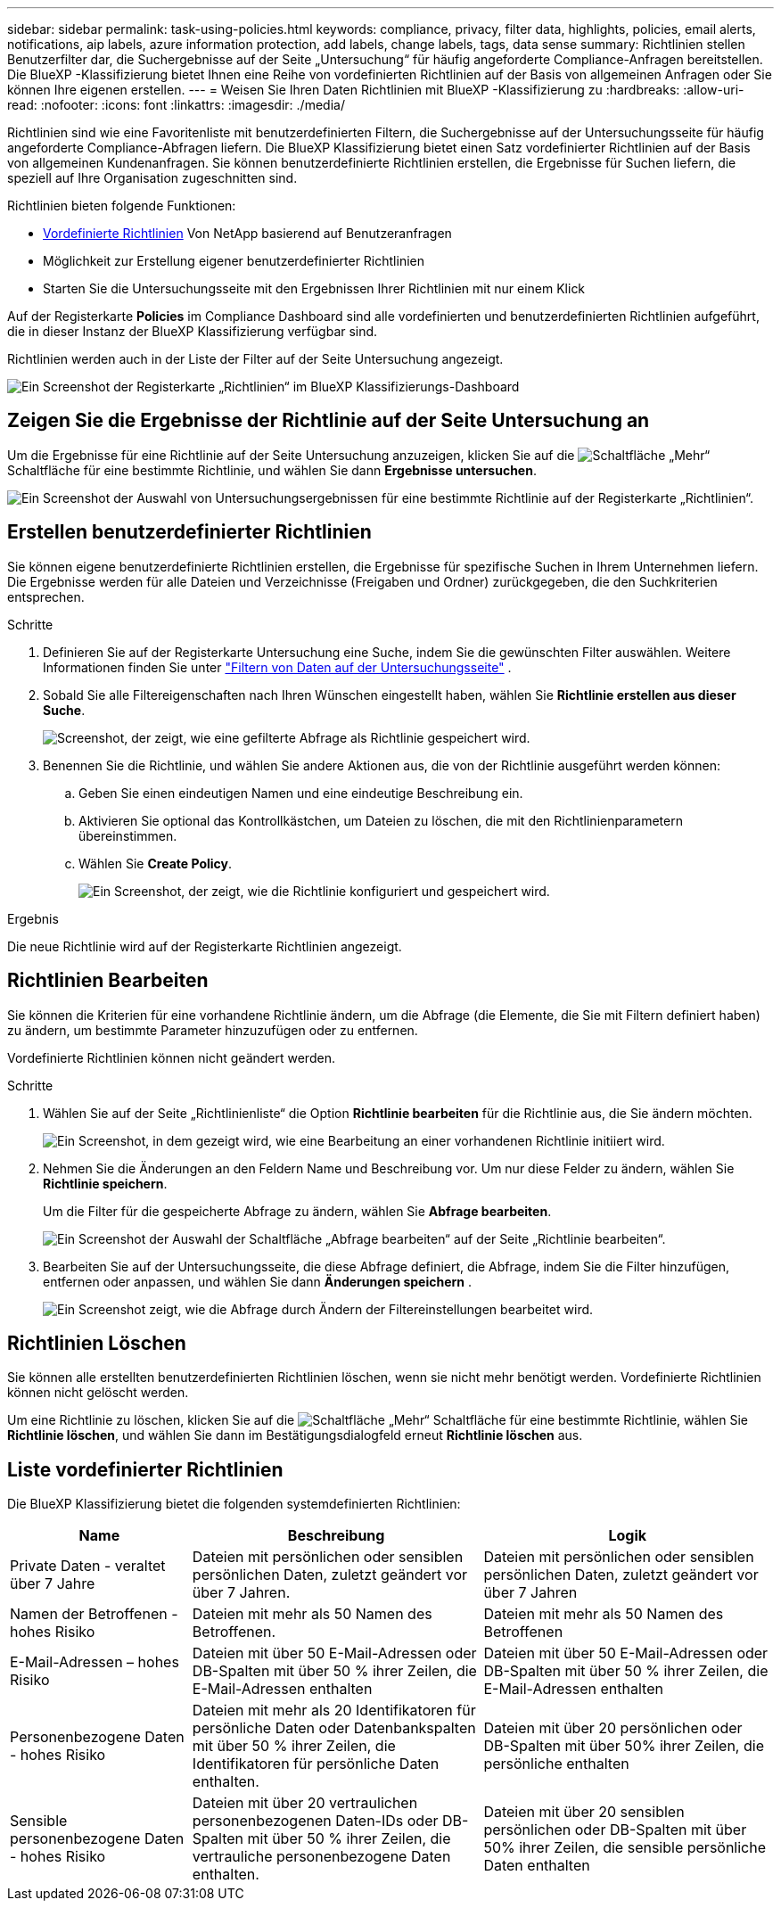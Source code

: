 ---
sidebar: sidebar 
permalink: task-using-policies.html 
keywords: compliance, privacy, filter data, highlights, policies, email alerts, notifications, aip labels, azure information protection, add labels, change labels, tags, data sense 
summary: Richtlinien stellen Benutzerfilter dar, die Suchergebnisse auf der Seite „Untersuchung“ für häufig angeforderte Compliance-Anfragen bereitstellen. Die BlueXP -Klassifizierung bietet Ihnen eine Reihe von vordefinierten Richtlinien auf der Basis von allgemeinen Anfragen oder Sie können Ihre eigenen erstellen. 
---
= Weisen Sie Ihren Daten Richtlinien mit BlueXP -Klassifizierung zu
:hardbreaks:
:allow-uri-read: 
:nofooter: 
:icons: font
:linkattrs: 
:imagesdir: ./media/


[role="lead"]
Richtlinien sind wie eine Favoritenliste mit benutzerdefinierten Filtern, die Suchergebnisse auf der Untersuchungsseite für häufig angeforderte Compliance-Abfragen liefern. Die BlueXP Klassifizierung bietet einen Satz vordefinierter Richtlinien auf der Basis von allgemeinen Kundenanfragen. Sie können benutzerdefinierte Richtlinien erstellen, die Ergebnisse für Suchen liefern, die speziell auf Ihre Organisation zugeschnitten sind.

Richtlinien bieten folgende Funktionen:

* <<Liste vordefinierter Richtlinien,Vordefinierte Richtlinien>> Von NetApp basierend auf Benutzeranfragen
* Möglichkeit zur Erstellung eigener benutzerdefinierter Richtlinien
* Starten Sie die Untersuchungsseite mit den Ergebnissen Ihrer Richtlinien mit nur einem Klick


Auf der Registerkarte *Policies* im Compliance Dashboard sind alle vordefinierten und benutzerdefinierten Richtlinien aufgeführt, die in dieser Instanz der BlueXP Klassifizierung verfügbar sind.

Richtlinien werden auch in der Liste der Filter auf der Seite Untersuchung angezeigt.

image:screenshot_compliance_highlights_tab.png["Ein Screenshot der Registerkarte „Richtlinien“ im BlueXP Klassifizierungs-Dashboard"]



== Zeigen Sie die Ergebnisse der Richtlinie auf der Seite Untersuchung an

Um die Ergebnisse für eine Richtlinie auf der Seite Untersuchung anzuzeigen, klicken Sie auf die image:screenshot_gallery_options.gif["Schaltfläche „Mehr“"] Schaltfläche für eine bestimmte Richtlinie, und wählen Sie dann *Ergebnisse untersuchen*.

image:screenshot_compliance_highlights_investigate.png["Ein Screenshot der Auswahl von Untersuchungsergebnissen für eine bestimmte Richtlinie auf der Registerkarte „Richtlinien“."]



== Erstellen benutzerdefinierter Richtlinien

Sie können eigene benutzerdefinierte Richtlinien erstellen, die Ergebnisse für spezifische Suchen in Ihrem Unternehmen liefern. Die Ergebnisse werden für alle Dateien und Verzeichnisse (Freigaben und Ordner) zurückgegeben, die den Suchkriterien entsprechen.

.Schritte
. Definieren Sie auf der Registerkarte Untersuchung eine Suche, indem Sie die gewünschten Filter auswählen. Weitere Informationen finden Sie unter link:task-investigate-data.html["Filtern von Daten auf der Untersuchungsseite"] .
. Sobald Sie alle Filtereigenschaften nach Ihren Wünschen eingestellt haben, wählen Sie *Richtlinie erstellen aus dieser Suche*.
+
image:screenshot_compliance_save_as_highlight.png["Screenshot, der zeigt, wie eine gefilterte Abfrage als Richtlinie gespeichert wird."]

. Benennen Sie die Richtlinie, und wählen Sie andere Aktionen aus, die von der Richtlinie ausgeführt werden können:
+
.. Geben Sie einen eindeutigen Namen und eine eindeutige Beschreibung ein.
.. Aktivieren Sie optional das Kontrollkästchen, um Dateien zu löschen, die mit den Richtlinienparametern übereinstimmen.
.. Wählen Sie *Create Policy*.
+
image:screenshot_compliance_save_highlight2.png["Ein Screenshot, der zeigt, wie die Richtlinie konfiguriert und gespeichert wird."]





.Ergebnis
Die neue Richtlinie wird auf der Registerkarte Richtlinien angezeigt.



== Richtlinien Bearbeiten

Sie können die Kriterien für eine vorhandene Richtlinie ändern, um die Abfrage (die Elemente, die Sie mit Filtern definiert haben) zu ändern, um bestimmte Parameter hinzuzufügen oder zu entfernen.

Vordefinierte Richtlinien können nicht geändert werden.

.Schritte
. Wählen Sie auf der Seite „Richtlinienliste“ die Option *Richtlinie bearbeiten* für die Richtlinie aus, die Sie ändern möchten.
+
image:screenshot_compliance_edit_policy_button.png["Ein Screenshot, in dem gezeigt wird, wie eine Bearbeitung an einer vorhandenen Richtlinie initiiert wird."]

. Nehmen Sie die Änderungen an den Feldern Name und Beschreibung vor. Um nur diese Felder zu ändern, wählen Sie *Richtlinie speichern*.
+
Um die Filter für die gespeicherte Abfrage zu ändern, wählen Sie *Abfrage bearbeiten*.

+
image:screenshot_compliance_edit_policy_dialog.png["Ein Screenshot der Auswahl der Schaltfläche „Abfrage bearbeiten“ auf der Seite „Richtlinie bearbeiten“."]

. Bearbeiten Sie auf der Untersuchungsseite, die diese Abfrage definiert, die Abfrage, indem Sie die Filter hinzufügen, entfernen oder anpassen, und wählen Sie dann *Änderungen speichern* .
+
image:screenshot_compliance_edit_policy_query.png["Ein Screenshot zeigt, wie die Abfrage durch Ändern der Filtereinstellungen bearbeitet wird."]





== Richtlinien Löschen

Sie können alle erstellten benutzerdefinierten Richtlinien löschen, wenn sie nicht mehr benötigt werden. Vordefinierte Richtlinien können nicht gelöscht werden.

Um eine Richtlinie zu löschen, klicken Sie auf die image:screenshot_gallery_options.gif["Schaltfläche „Mehr“"] Schaltfläche für eine bestimmte Richtlinie, wählen Sie *Richtlinie löschen*, und wählen Sie dann im Bestätigungsdialogfeld erneut *Richtlinie löschen* aus.



== Liste vordefinierter Richtlinien

Die BlueXP Klassifizierung bietet die folgenden systemdefinierten Richtlinien:

[cols="25,40,40"]
|===
| Name | Beschreibung | Logik 


| Private Daten - veraltet über 7 Jahre | Dateien mit persönlichen oder sensiblen persönlichen Daten, zuletzt geändert vor über 7 Jahren. | Dateien mit persönlichen oder sensiblen persönlichen Daten, zuletzt geändert vor über 7 Jahren 


| Namen der Betroffenen - hohes Risiko | Dateien mit mehr als 50 Namen des Betroffenen. | Dateien mit mehr als 50 Namen des Betroffenen 


| E-Mail-Adressen – hohes Risiko | Dateien mit über 50 E-Mail-Adressen oder DB-Spalten mit über 50 % ihrer Zeilen, die E-Mail-Adressen enthalten | Dateien mit über 50 E-Mail-Adressen oder DB-Spalten mit über 50 % ihrer Zeilen, die E-Mail-Adressen enthalten 


| Personenbezogene Daten - hohes Risiko | Dateien mit mehr als 20 Identifikatoren für persönliche Daten oder Datenbankspalten mit über 50 % ihrer Zeilen, die Identifikatoren für persönliche Daten enthalten. | Dateien mit über 20 persönlichen oder DB-Spalten mit über 50% ihrer Zeilen, die persönliche enthalten 


| Sensible personenbezogene Daten - hohes Risiko | Dateien mit über 20 vertraulichen personenbezogenen Daten-IDs oder DB-Spalten mit über 50 % ihrer Zeilen, die vertrauliche personenbezogene Daten enthalten. | Dateien mit über 20 sensiblen persönlichen oder DB-Spalten mit über 50% ihrer Zeilen, die sensible persönliche Daten enthalten 
|===